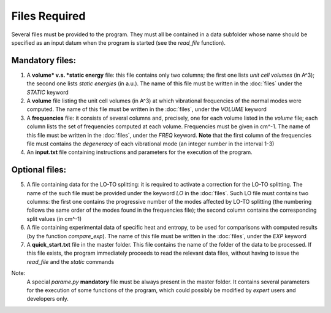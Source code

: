 Files Required
==============

.. |nbsp| unicode:: 0xA0 

Several files must be provided to the program. They must all be contained in a data subfolder whose name should 
be specified as an input datum when the program is started (see the *read_file* function).

Mandatory files:
----------------

1. A **volume* v.s. *static energy** file: this file contains only two columns; the first one lists *unit cell volumes* (in A^3); 
   the second one lists *static energies* (in a.u.). The name of this file must be written in the :doc:`files` under the *STATIC* keyword

2. A **volume** file listing the unit cell volumes (in A^3) at which vibrational frequencies of the normal modes were computed. 
   The name of this file must be written in the :doc:`files`, under the *VOLUME* keyword

3. A **frequencies** file: it consists of several columns and, precisely, one for each volume listed in the *volume* file; each column lists 
   the set of frequencies computed at each volume. Frequencies must be given in cm^-1. The name of this file must be written in the :doc:`files`, 
   under the *FREQ* keyword. **Note** that the first column of the frequencies file must contains the *degeneracy* of each vibrational mode (an integer number
   in the interval 1-3)

4. An **input.txt** file containing instructions and parameters for the execution of the program. 

Optional files:
---------------
5. A file containing data for the LO-TO splitting: it is required to activate a correction for the LO-TO splitting. The name of the such file must be
   provided under the keyword *LO* in the :doc:`files`. Such LO file must contains two columns: the first one contains the progressive number of the modes
   affected by LO-TO splitting (the numbering follows the same order of the modes found in the frequencies file); the second column contains the corresponding
   split values (in cm^-1)   

6. A file containing experimental data of specific heat and entropy, to be used for comparisons with computed results (by the function *compare_exp*). 
   The name of this file must be written in the :doc:`files`, under the *EXP* keyword

7. A **quick_start.txt** file in the master folder. This file contains the name of the folder of the data to be processed. If this file exists, 
   the program immediately proceeds to read the relevant data files, without having to issue the *read_file* and the *static* commands

Note:
   A special *parame.py* **mandatory** file must be always present in the master folder. It contains several parameters for the execution of some 
   functions of the program, which could possibly be modified by *expert* users and developers only. 